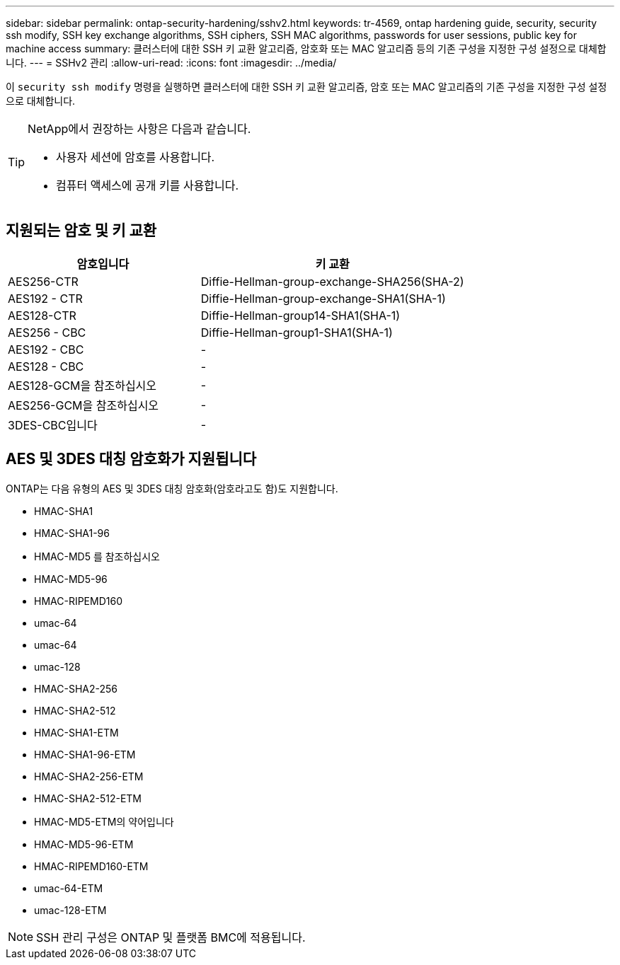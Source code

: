 ---
sidebar: sidebar 
permalink: ontap-security-hardening/sshv2.html 
keywords: tr-4569, ontap hardening guide, security, security ssh modify, SSH key exchange algorithms, SSH ciphers, SSH MAC algorithms, passwords for user sessions, public key for machine access 
summary: 클러스터에 대한 SSH 키 교환 알고리즘, 암호화 또는 MAC 알고리즘 등의 기존 구성을 지정한 구성 설정으로 대체합니다. 
---
= SSHv2 관리
:allow-uri-read: 
:icons: font
:imagesdir: ../media/


[role="lead"]
이 `security ssh modify` 명령을 실행하면 클러스터에 대한 SSH 키 교환 알고리즘, 암호 또는 MAC 알고리즘의 기존 구성을 지정한 구성 설정으로 대체합니다.

[TIP]
====
NetApp에서 권장하는 사항은 다음과 같습니다.

* 사용자 세션에 암호를 사용합니다.
* 컴퓨터 액세스에 공개 키를 사용합니다.


====


== 지원되는 암호 및 키 교환

[cols="42%,58%"]
|===
| 암호입니다 | 키 교환 


| AES256-CTR | Diffie-Hellman-group-exchange-SHA256(SHA-2) 


| AES192 - CTR | Diffie-Hellman-group-exchange-SHA1(SHA-1) 


| AES128-CTR | Diffie-Hellman-group14-SHA1(SHA-1) 


| AES256 - CBC | Diffie-Hellman-group1-SHA1(SHA-1) 


| AES192 - CBC | - 


| AES128 - CBC | - 


| AES128-GCM을 참조하십시오 | - 


| AES256-GCM을 참조하십시오 | - 


| 3DES-CBC입니다 | - 
|===


== AES 및 3DES 대칭 암호화가 지원됩니다

ONTAP는 다음 유형의 AES 및 3DES 대칭 암호화(암호라고도 함)도 지원합니다.

* HMAC-SHA1
* HMAC-SHA1-96
* HMAC-MD5 를 참조하십시오
* HMAC-MD5-96
* HMAC-RIPEMD160
* umac-64
* umac-64
* umac-128
* HMAC-SHA2-256
* HMAC-SHA2-512
* HMAC-SHA1-ETM
* HMAC-SHA1-96-ETM
* HMAC-SHA2-256-ETM
* HMAC-SHA2-512-ETM
* HMAC-MD5-ETM의 약어입니다
* HMAC-MD5-96-ETM
* HMAC-RIPEMD160-ETM
* umac-64-ETM
* umac-128-ETM



NOTE: SSH 관리 구성은 ONTAP 및 플랫폼 BMC에 적용됩니다.
